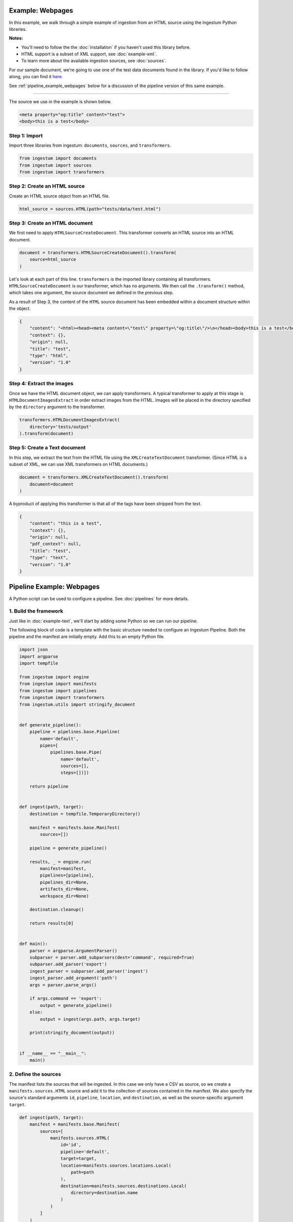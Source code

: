 Example: Webpages
==================

In this example, we walk through a simple example of ingestion from an HTML
source using the Ingestum Python libraries.

**Notes:**

* You'll need to follow the the :doc:`installation` if you haven't used this library before.

* HTML support is a subset of XML support, see :doc:`example-xml`.

* To learn more about the available ingestion sources, see :doc:`sources`.

For our sample document, we're going to use one of the test data documents
found in the library. If you'd like to follow along, you can find it
`here <https://gitlab.com/sorcero/community/ingestum/-
/blob/master/tests/data/test.html>`_.

See :ref:`pipeline_example_webpages` below for a discussion of the pipeline
version of this same example.

----

The source we use in the example is shown below.

.. code-block:: HTML

    <meta property="og:title" content="test">
    <body>this is a test</body>

Step 1: Import
--------------

Import three libraries from ingestum: ``documents``, ``sources``, and
``transformers``.

.. code-block:: python

    from ingestum import documents
    from ingestum import sources
    from ingestum import transformers

Step 2: Create an HTML source
-----------------------------

Create an HTML source object from an HTML file.

.. code-block:: python

    html_source = sources.HTML(path="tests/data/test.html")

Step 3: Create an HTML document
-------------------------------

We first need to apply ``HTMLSourceCreateDocument``. This transformer converts
an HTML source into an HTML document.

.. code-block:: python

    document = transformers.HTMLSourceCreateDocument().transform(
        source=html_source
    )

Let's look at each part of this line. ``transformers`` is the imported library
containing all transformers. ``HTMLSourceCreateDocument`` is our transformer, which has
no arguments. We then call the ``.transform()`` method, which takes one
argument, the source document we defined in the previous step.

As a result of Step 3, the content of the ``HTML`` source document has been
embedded within a document structure within the object.

.. code-block:: json

    {
        "content": "<html><head><meta content=\"test\" property=\"og:title\"/>\n</head><body>this is a test</body>\n</html>",
        "context": {},
        "origin": null,
        "title": "test",
        "type": "html",
        "version": "1.0"
    }



Step 4: Extract the images
--------------------------

Once we have the HTML document object, we can apply transformers. A typical
transformer to apply at this stage is ``HTMLDocumentImagesExtract`` in order
extract images from the HTML. Images will be placed in the directory specified
by the ``directory`` argument to the transformer.

.. code-block:: python

    transformers.HTMLDocumentImagesExtract(
        directory='tests/output'
    ).transform(document)

Step 5: Create a Text document
------------------------------

In this step, we extract the text from the HTML file using the
``XMLCreateTextDocument`` transformer. (Since HTML is a subset of XML, we can
use XML transformers on HTML documents.)

.. code-block:: python

    document = transformers.XMLCreateTextDocument().transform(
        document=document
    )

A byproduct of applying this transformer is that all of the tags have been
stripped from the text.

.. code-block:: json

    {
        "content": "this is a test",
        "context": {},
        "origin": null,
        "pdf_context": null,
        "title": "test",
        "type": "text",
        "version": "1.0"
    }

.. _pipeline_example_webpages:

Pipeline Example: Webpages
==========================

A Python script can be used to configure a pipeline. See :doc:`pipelines` for
more details.

1. Build the framework
----------------------

Just like in :doc:`example-text`, we'll start by adding some Python so we can
run our pipeline.

The following block of code is a template with the basic structure needed
to configure an Ingestum Pipeline. Both the pipeline and the manifest are
initially empty. Add this to an empty Python file.

.. code-block:: python

    import json
    import argparse
    import tempfile

    from ingestum import engine
    from ingestum import manifests
    from ingestum import pipelines
    from ingestum import transformers
    from ingestum.utils import stringify_document


    def generate_pipeline():
        pipeline = pipelines.base.Pipeline(
            name='default',
            pipes=[
                pipelines.base.Pipe(
                    name='default',
                    sources=[],
                    steps=[])])

        return pipeline


    def ingest(path, target):
        destination = tempfile.TemporaryDirectory()

        manifest = manifests.base.Manifest(
            sources=[])

        pipeline = generate_pipeline()

        results, _ = engine.run(
            manifest=manifest,
            pipelines=[pipeline],
            pipelines_dir=None,
            artifacts_dir=None,
            workspace_dir=None)

        destination.cleanup()

        return results[0]


    def main():
        parser = argparse.ArgumentParser()
        subparser = parser.add_subparsers(dest='command', required=True)
        subparser.add_parser('export')
        ingest_parser = subparser.add_parser('ingest')
        ingest_parser.add_argument('path')
        args = parser.parse_args()

        if args.command == 'export':
            output = generate_pipeline()
        else:
            output = ingest(args.path, args.target)

        print(stringify_document(output))


    if __name__ == "__main__":
        main()

2. Define the sources
---------------------

The manifest lists the sources that will be ingested. In this case we only have a CSV as source,
so we create a ``manifests.sources.HTML`` source and add it to the collection of sources contained 
in the manifest. We also specify the source's standard arguments ``id``, ``pipeline``, 
``location``, and  ``destination``, as well as the source-specific argument ``target``.

.. code-block:: python

    def ingest(path, target):
        manifest = manifests.base.Manifest(
            sources=[
                manifests.sources.HTML(
                    id='id',
                    pipeline='default',
                    target=target,
                    location=manifests.sources.locations.Local(
                        path=path
                    ),
                    destination=manifests.sources.destinations.Local(
                        directory=destination.name
                    )
                )
            ]
        )

3. Apply the transformers
-------------------------

For each pipe, we must specify which source will be accepted as input, as well
as the sequence of transformers that will be applied to the input source.

Note that, unlike manifest sources, the order in which transformers are listed matters (i.e. they aren't commutative).

.. code-block:: python

    def generate_pipeline():
        pipeline = pipelines.base.Pipeline(
            name='default',
            pipes=[
                pipelines.base.Pipe(
                    name='default',
                    sources=[
                        pipelines.sources.Manifest(
                            source='html'
                        )
                    ],
                    steps=[
                        transformers.HTMLSourceCreateDocument(),
                        transformers.HTMLDocumentImagesExtract(
                            directory='tests/files'
                        ),
                        transformers.XMLCreateTextDocument()
                    ]
                )
            ]
        )
    return pipeline

In this example we have only one pipe, which accepts a HTML file as input (specified by
``pipelines.sources.Manifest(source='html')``). The pipe sequentially applies three transformers 
to this source: ``transformers.HTMLSourceCreateDocument``, ``transformers.HTMLDocumentImagesExtract``,
and ``transformers.XMLCreateTextDocument``.

4. Test our pipeline
---------------------

We're done! All we have to do is test it:

.. code-block:: bash

    $ python3 path/to/script.py ingest tests/data/test.html body

Note that this example pipeline has only one pipe, we can add as many as we want.

This tutorial gave some examples of what we can do with a HTML source, but
it's certainly not exhaustive. Sorcero provides a variety of tools to deal with
HTML and passage documents. Check out our :doc:`reference` or our other
:doc:`examples` for more ideas.

5. Export our pipeline
------------------------

Python for humans, json for computers:

.. code-block:: bash

    $ python3 path/to/script.py export
